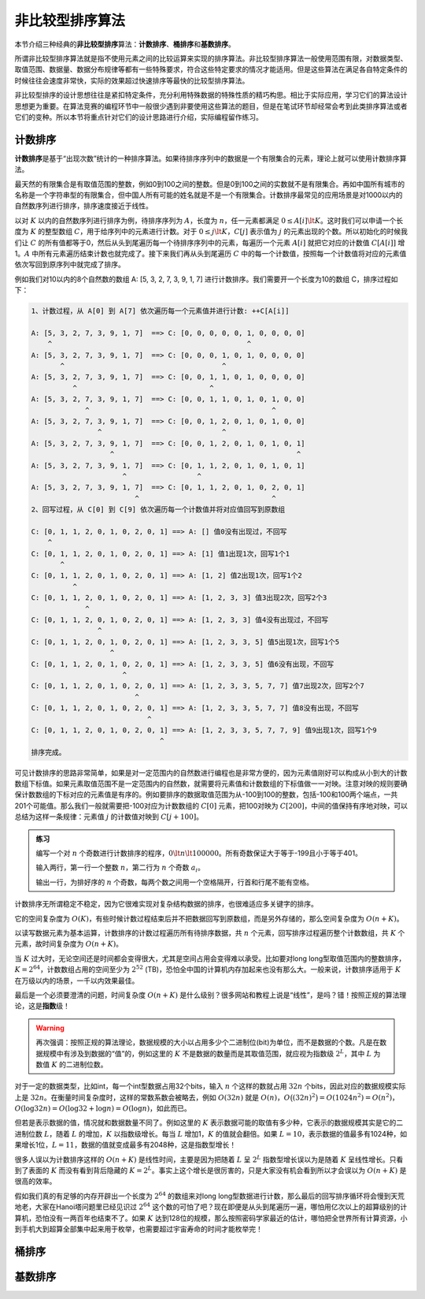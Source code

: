 非比较型排序算法
++++++++++++++++++++++++++++++

本节介绍三种经典的\ :strong:`非比较型排序`\ 算法：\ :strong:`计数排序`、\ :strong:`桶排序`\ 和\ :strong:`基数排序`。

所谓非比较型排序算法就是指不使用元素之间的比较运算来实现的排序算法。非比较型排序算法一般使用范围有限，对数据类型、取值范围、数据量、数据分布规律等都有一些特殊要求，符合这些特定要求的情况才能适用。但是这些算法在满足各自特定条件的时候往往会速度非常快，实际的效果超过快速排序等最快的比较型排序算法。

非比较型排序的设计思想往往是紧扣特定条件，充分利用特殊数据的特殊性质的精巧构思。相比于实际应用，学习它们的算法设计思想更为重要。在算法竞赛的编程环节中一般很少遇到非要使用这些算法的题目，但是在笔试环节却经常会考到此类排序算法或者它们的变种。所以本节将重点针对它们的设计思路进行介绍，实际编程留作练习。

计数排序
^^^^^^^^^^^^^^^^

:strong:`计数排序`\ 是基于“出现次数”统计的一种排序算法。如果待排序序列中的数据是一个有限集合的元素，理论上就可以使用计数排序算法。

最天然的有限集合是有取值范围的整数，例如0到100之间的整数。但是0到100之间的实数就不是有限集合。再如中国所有城市的名称是一个字符串型的有限集合，但中国人所有可能的姓名就是不是一个有限集合。计数排序最常见的应用场景是对1000以内的自然数序列进行排序，排序速度接近于线性。

以对 :math:`K` 以内的自然数序列进行排序为例，待排序序列为 :math:`A`，长度为 :math:`n`，任一元素都满足 :math:`0\le A[i]\lt K`。这时我们可以申请一个长度为 :math:`K` 的整型数组 :math:`C`，用于给序列中的元素进行计数。对于 :math:`0\le j\lt K`，:math:`C[j]` 表示值为 :math:`j` 的元素出现的个数。所以初始化的时候我们让 :math:`C` 的所有值都等于0，然后从头到尾遍历每一个待排序序列中的元素，每遍历一个元素 :math:`A[i]` 就把它对应的计数值 :math:`C[A[i]]` 增1。:math:`A` 中所有元素遍历结束计数也就完成了。接下来我们再从头到尾遍历 :math:`C` 中的每一个计数值，按照每一个计数值将对应的元素值依次写回到原序列中就完成了排序。

例如我们对10以内的8个自然数的数组 A: [5, 3, 2, 7, 3, 9, 1, 7] 进行计数排序。我们需要开一个长度为10的数组 C，排序过程如下：

.. code-block:: none

   1、计数过程，从 A[0] 到 A[7] 依次遍历每一个元素值并进行计数: ++C[A[i]]

   A: [5, 3, 2, 7, 3, 9, 1, 7]  ==> C: [0, 0, 0, 0, 0, 1, 0, 0, 0, 0]
       ^                                               ^
   A: [5, 3, 2, 7, 3, 9, 1, 7]  ==> C: [0, 0, 0, 1, 0, 1, 0, 0, 0, 0]
          ^                                      ^
   A: [5, 3, 2, 7, 3, 9, 1, 7]  ==> C: [0, 0, 1, 1, 0, 1, 0, 0, 0, 0]
             ^                                ^
   A: [5, 3, 2, 7, 3, 9, 1, 7]  ==> C: [0, 0, 1, 1, 0, 1, 0, 1, 0, 0]
                ^                                            ^
   A: [5, 3, 2, 7, 3, 9, 1, 7]  ==> C: [0, 0, 1, 2, 0, 1, 0, 1, 0, 0]
                   ^                             ^
   A: [5, 3, 2, 7, 3, 9, 1, 7]  ==> C: [0, 0, 1, 2, 0, 1, 0, 1, 0, 1]
                      ^                                            ^
   A: [5, 3, 2, 7, 3, 9, 1, 7]  ==> C: [0, 1, 1, 2, 0, 1, 0, 1, 0, 1]
                         ^                 ^
   A: [5, 3, 2, 7, 3, 9, 1, 7]  ==> C: [0, 1, 1, 2, 0, 1, 0, 2, 0, 1]
                            ^                                ^
   2、回写过程，从 C[0] 到 C[9] 依次遍历每一个计数值并将对应值回写到原数组

   C: [0, 1, 1, 2, 0, 1, 0, 2, 0, 1] ==> A: [] 值0没有出现过，不回写
       ^
   C: [0, 1, 1, 2, 0, 1, 0, 2, 0, 1] ==> A: [1] 值1出现1次，回写1个1
          ^
   C: [0, 1, 1, 2, 0, 1, 0, 2, 0, 1] ==> A: [1, 2] 值2出现1次，回写1个2
             ^
   C: [0, 1, 1, 2, 0, 1, 0, 2, 0, 1] ==> A: [1, 2, 3, 3] 值3出现2次，回写2个3
                ^
   C: [0, 1, 1, 2, 0, 1, 0, 2, 0, 1] ==> A: [1, 2, 3, 3] 值4没有出现过，不回写
                   ^
   C: [0, 1, 1, 2, 0, 1, 0, 2, 0, 1] ==> A: [1, 2, 3, 3, 5] 值5出现1次，回写1个5
                      ^
   C: [0, 1, 1, 2, 0, 1, 0, 2, 0, 1] ==> A: [1, 2, 3, 3, 5] 值6没有出现，不回写
                         ^
   C: [0, 1, 1, 2, 0, 1, 0, 2, 0, 1] ==> A: [1, 2, 3, 3, 5, 7, 7] 值7出现2次，回写2个7
                            ^
   C: [0, 1, 1, 2, 0, 1, 0, 2, 0, 1] ==> A: [1, 2, 3, 3, 5, 7, 7] 值8没有出现，不回写
                               ^
   C: [0, 1, 1, 2, 0, 1, 0, 2, 0, 1] ==> A: [1, 2, 3, 3, 5, 7, 7, 9] 值9出现1次，回写1个9
                                  ^
   排序完成。

可见计数排序的思路非常简单，如果是对一定范围内的自然数进行编程也是非常方便的，因为元素值刚好可以构成从小到大的计数数组下标值。如果元素取值范围不是一定范围内的自然数，就需要将元素值和计数数组的下标值做一一对映。注意对映的规则要确保计数数组的下标对应的元素值是有序的。例如要排序的数据取值范围为从-100到100的整数，包括-100和100两个端点，一共201个可能值。那么我们一般就需要把-100对应为计数数组的 :math:`C[0]` 元素，把100对映为 :math:`C[200]`，中间的值保持有序地对映，可以总结为这样一条规律：元素值 :math:`j` 的计数值对映到 :math:`C[j+100]`。

.. admonition:: 练习

   编写一个对 :math:`n` 个奇数进行计数排序的程序，:math:`0\lt n \lt 100000`。所有奇数保证大于等于-199且小于等于401。

   输入两行，第一行一个整数 :math:`n`，第二行为 :math:`n` 个奇数 :math:`a_i`。

   输出一行，为排好序的 :math:`n` 个奇数，每两个数之间用一个空格隔开，行首和行尾不能有空格。

计数排序无所谓稳定不稳定，因为它很难实现对复杂结构数据的排序，也很难适应多关键字的排序。

它的空间复杂度为 :math:`O(K)`，有些时候计数过程结束后并不把数据回写到原数组，而是另外存储的，那么空间复杂度为 :math:`O(n+K)`。

以读写数据元素为基本运算，计数排序的计数过程遍历所有待排序数据，共 :math:`n` 个元素，回写排序过程遍历整个计数数组，共 :math:`K` 个元素，故时间复杂度为 :math:`O(n+K)`。

当 :math:`K` 过大时，无论空间还是时间都会变得很大，尤其是空间占用会变得难以承受。比如要对long long型取值范围内的整数排序，:math:`K=2^{64}`，计数数组占用的空间至少为 :math:`2^{52}` (TB)，恐怕全中国的计算机内存加起来也没有那么大。一般来说，计数排序适用于 :math:`K` 在万级以内的场景，一千以内效果最佳。

最后是一个必须要澄清的问题，时间复杂度 :math:`O(n+K)` 是什么级别？很多网站和教程上说是“线性”，是吗？错！按照正规的算法理论，这是\ :strong:`指数`\ 级！

.. warning::

   再次强调：按照正规的算法理论，数据规模的大小以占用多少个二进制位(bit)为单位，而不是数据的个数。凡是在数据规模中有涉及到数据的“值”的，例如这里的 :math:`K` 不是数据的数量而是其取值范围，就应视为指数级 :math:`2^L`，其中 :math:`L` 为数值 :math:`K` 的二进制位数。

对于一定的数据类型，比如int，每一个int型数据占用32个bits，输入 :math:`n` 个这样的数就占用 :math:`32n` 个bits，因此对应的数据规模实际上是 :math:`32n`。在衡量时间复杂度时，这样的常数系数会被略去，例如 :math:`O(32n)` 就是 :math:`O(n)`，:math:`O\bigl((32n)^2\bigr)=O(1024n^2)=O(n^2)`，:math:`O(\log{32n})=O(\log{32}+\log n)=O(\log n)`，如此而已。

但若是表示数据的值，情况就和数据数量不同了。例如这里的 :math:`K` 表示数据可能的取值有多少种，它表示的数据规模其实是它的二进制位数 :math:`L`，随着 :math:`L` 的增加，:math:`K` 以指数级增长。每当 :math:`L` 增加1，:math:`K` 的值就会翻倍。如果 :math:`L=10`，表示数据的值最多有1024种，如果增长1位，:math:`L=11`，数据的值就变成最多有2048种，这是指数型增长！

很多人误以为计数排序这样的 :math:`O(n+K)` 是线性时间，主要是因为把随着 :math:`L` 呈 :math:`2^L` 指数型增长误以为是随着 :math:`K` 呈线性增长。只看到了表面的 :math:`K` 而没有看到背后隐藏的 :math:`K=2^L`。事实上这个增长是很厉害的，只是大家没有机会看到所以才会误以为 :math:`O(n+K)` 是很高的效率。

假如我们真的有足够的内存开辟出一个长度为 :math:`2^{64}` 的数组来对long long型数据进行计数，那么最后的回写排序循环将会慢到天荒地老，大家在Hanoi塔问题里已经见识过 :math:`2^{64}` 这个数的可怕了吧？现在即便是从头到尾遍历一遍，哪怕用亿次以上的超算级别的计算机，恐怕没有一两百年也结束不了。如果 :math:`K` 达到128位的规模，那么按照密码学家最近的估计，哪怕把全世界所有计算资源，小到手机大到超算全部集中起来用于枚举，也需要超过宇宙寿命的时间才能枚举完！


桶排序
^^^^^^^^^^^^^^^^




基数排序
^^^^^^^^^^^^^^^^


